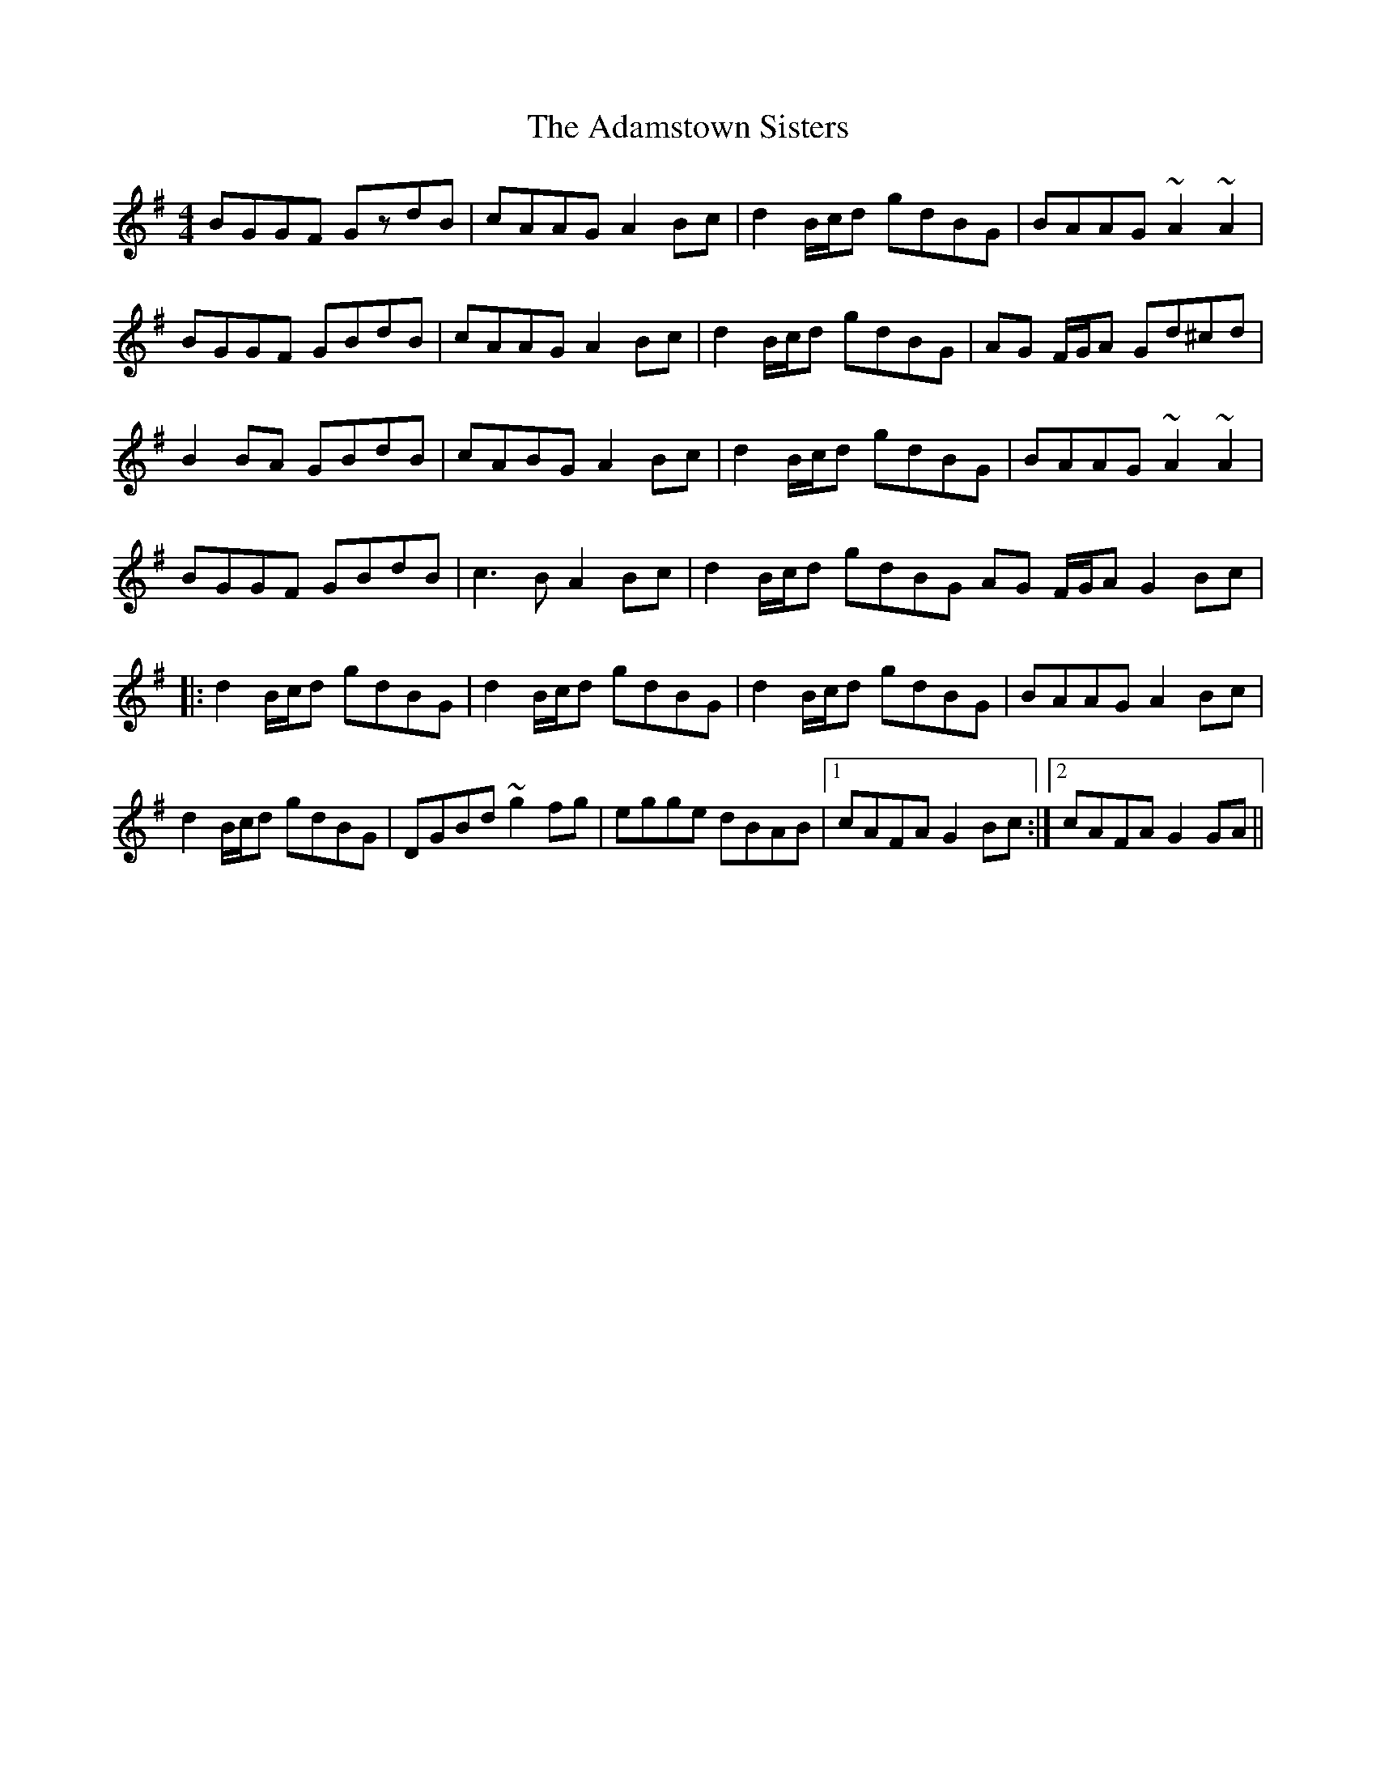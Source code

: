 X: 639
T: Adamstown Sisters, The
R: reel
M: 4/4
K: Gmajor
BGGF GzdB|cAAG A2 Bc|d2 B/c/d gdBG|BAAG ~A2 ~A2|
BGGF GBdB|cAAG A2 Bc|d2 B/c/d gdBG|AG F/G/A Gd^cd|
B2 BA GBdB|cABG A2 Bc|d2 B/c/d gdBG|BAAG ~A2 ~A2|
BGGF GBdB|c3 B A2 Bc|d2 B/c/d gdBG AG F/G/A G2 Bc|
|:d2 B/c/d gdBG|d2 B/c/d gdBG|d2 B/c/d gdBG|BAAG A2 Bc|
d2 B/c/d gdBG|DGBd ~g2 fg|egge dBAB|1 cAFA G2 Bc:|2 cAFA G2 GA||

